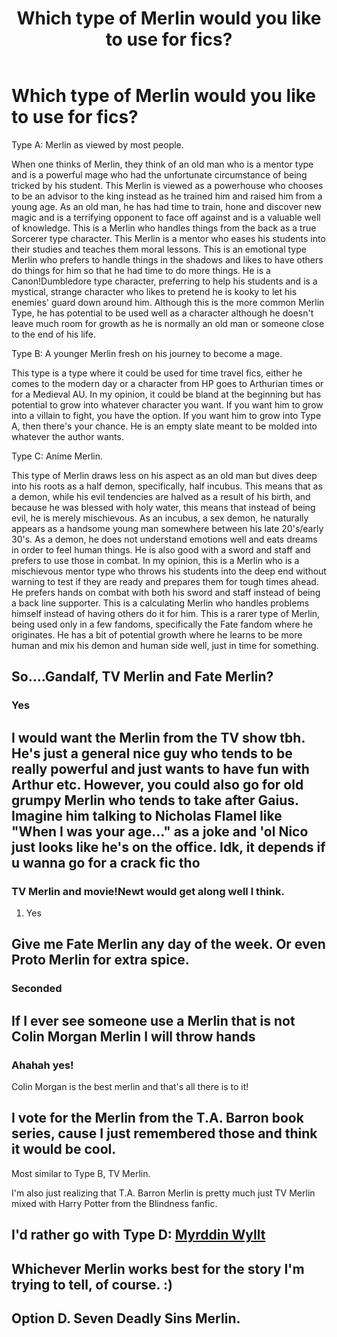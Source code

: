 #+TITLE: Which type of Merlin would you like to use for fics?

* Which type of Merlin would you like to use for fics?
:PROPERTIES:
:Author: Bloodgulch-Idiot
:Score: 19
:DateUnix: 1617971353.0
:DateShort: 2021-Apr-09
:FlairText: Discussion
:END:
Type A: Merlin as viewed by most people.

When one thinks of Merlin, they think of an old man who is a mentor type and is a powerful mage who had the unfortunate circumstance of being tricked by his student. This Merlin is viewed as a powerhouse who chooses to be an advisor to the king instead as he trained him and raised him from a young age. As an old man, he has had time to train, hone and discover new magic and is a terrifying opponent to face off against and is a valuable well of knowledge. This is a Merlin who handles things from the back as a true Sorcerer type character. This Merlin is a mentor who eases his students into their studies and teaches them moral lessons. This is an emotional type Merlin who prefers to handle things in the shadows and likes to have others do things for him so that he had time to do more things. He is a Canon!Dumbledore type character, preferring to help his students and is a mystical, strange character who likes to pretend he is kooky to let his enemies' guard down around him. Although this is the more common Merlin Type, he has potential to be used well as a character although he doesn't leave much room for growth as he is normally an old man or someone close to the end of his life.

Type B: A younger Merlin fresh on his journey to become a mage.

This type is a type where it could be used for time travel fics, either he comes to the modern day or a character from HP goes to Arthurian times or for a Medieval AU. In my opinion, it could be bland at the beginning but has potential to grow into whatever character you want. If you want him to grow into a villain to fight, you have the option. If you want him to grow into Type A, then there's your chance. He is an empty slate meant to be molded into whatever the author wants.

Type C: Anime Merlin.

This type of Merlin draws less on his aspect as an old man but dives deep into his roots as a half demon, specifically, half incubus. This means that as a demon, while his evil tendencies are halved as a result of his birth, and because he was blessed with holy water, this means that instead of being evil, he is merely mischievous. As an incubus, a sex demon, he naturally appears as a handsome young man somewhere between his late 20's/early 30's. As a demon, he does not understand emotions well and eats dreams in order to feel human things. He is also good with a sword and staff and prefers to use those in combat. In my opinion, this is a Merlin who is a mischievous mentor type who throws his students into the deep end without warning to test if they are ready and prepares them for tough times ahead. He prefers hands on combat with both his sword and staff instead of being a back line supporter. This is a calculating Merlin who handles problems himself instead of having others do it for him. This is a rarer type of Merlin, being used only in a few fandoms, specifically the Fate fandom where he originates. He has a bit of potential growth where he learns to be more human and mix his demon and human side well, just in time for something.


** So....Gandalf, TV Merlin and Fate Merlin?
:PROPERTIES:
:Author: DeltaKnight191
:Score: 37
:DateUnix: 1617976844.0
:DateShort: 2021-Apr-09
:END:

*** Yes
:PROPERTIES:
:Author: Bloodgulch-Idiot
:Score: 7
:DateUnix: 1617994588.0
:DateShort: 2021-Apr-09
:END:


** I would want the Merlin from the TV show tbh. He's just a general nice guy who tends to be really powerful and just wants to have fun with Arthur etc. However, you could also go for old grumpy Merlin who tends to take after Gaius. Imagine him talking to Nicholas Flamel like "When I was your age..." as a joke and 'ol Nico just looks like he's on the office. Idk, it depends if u wanna go for a crack fic tho
:PROPERTIES:
:Author: yesiamafangirl
:Score: 23
:DateUnix: 1617978856.0
:DateShort: 2021-Apr-09
:END:

*** TV Merlin and movie!Newt would get along well I think.
:PROPERTIES:
:Author: Imaginary-River
:Score: 11
:DateUnix: 1618000945.0
:DateShort: 2021-Apr-10
:END:

**** Yes
:PROPERTIES:
:Author: ChaoticNichole
:Score: 1
:DateUnix: 1622594958.0
:DateShort: 2021-Jun-02
:END:


** Give me Fate Merlin any day of the week. Or even Proto Merlin for extra spice.
:PROPERTIES:
:Author: K1ngOfH34rt5
:Score: 13
:DateUnix: 1617978654.0
:DateShort: 2021-Apr-09
:END:

*** Seconded
:PROPERTIES:
:Author: HellaHotLancelot
:Score: 5
:DateUnix: 1618002822.0
:DateShort: 2021-Apr-10
:END:


** If I ever see someone use a Merlin that is not Colin Morgan Merlin I will throw hands
:PROPERTIES:
:Author: stolethemorning
:Score: 10
:DateUnix: 1617978628.0
:DateShort: 2021-Apr-09
:END:

*** Ahahah yes!

Colin Morgan is the best merlin and that's all there is to it!
:PROPERTIES:
:Author: ninjaguy1111
:Score: 6
:DateUnix: 1618009248.0
:DateShort: 2021-Apr-10
:END:


** I vote for the Merlin from the T.A. Barron book series, cause I just remembered those and think it would be cool.

Most similar to Type B, TV Merlin.

I'm also just realizing that T.A. Barron Merlin is pretty much just TV Merlin mixed with Harry Potter from the Blindness fanfic.
:PROPERTIES:
:Author: RecommendsMalazan
:Score: 6
:DateUnix: 1617979571.0
:DateShort: 2021-Apr-09
:END:


** I'd rather go with Type D: [[https://en.wikipedia.org/wiki/Myrddin_Wyllt][Myrddin Wyllt]]
:PROPERTIES:
:Author: Raesong
:Score: 6
:DateUnix: 1617989252.0
:DateShort: 2021-Apr-09
:END:


** Whichever Merlin works best for the story I'm trying to tell, of course. :)
:PROPERTIES:
:Author: Avalon1632
:Score: 2
:DateUnix: 1618008784.0
:DateShort: 2021-Apr-10
:END:


** Option D. Seven Deadly Sins Merlin.
:PROPERTIES:
:Author: -Wandering_Soul-
:Score: 2
:DateUnix: 1618052256.0
:DateShort: 2021-Apr-10
:END:
